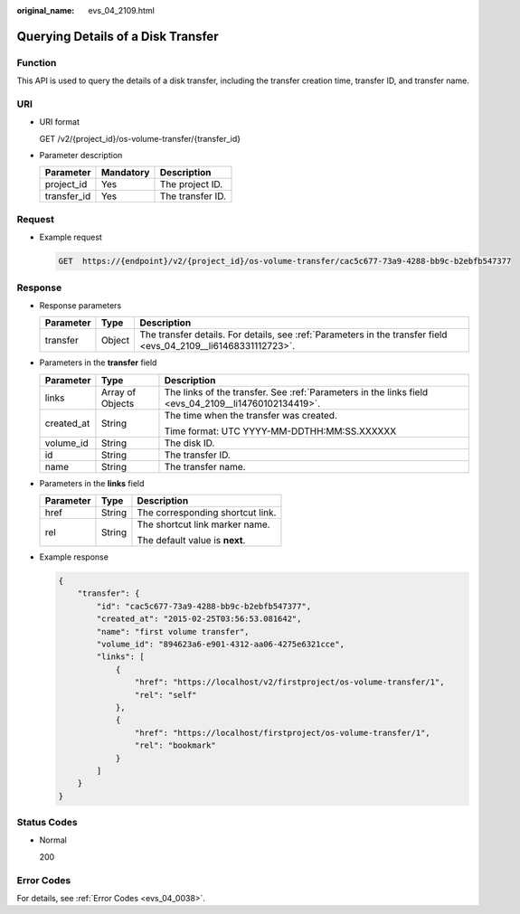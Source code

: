 :original_name: evs_04_2109.html

.. _evs_04_2109:

Querying Details of a Disk Transfer
===================================

Function
--------

This API is used to query the details of a disk transfer, including the transfer creation time, transfer ID, and transfer name.

URI
---

-  URI format

   GET /v2/{project_id}/os-volume-transfer/{transfer_id}

-  Parameter description

   =========== ========= ================
   Parameter   Mandatory Description
   =========== ========= ================
   project_id  Yes       The project ID.
   transfer_id Yes       The transfer ID.
   =========== ========= ================

Request
-------

-  Example request

   .. code-block:: text

      GET  https://{endpoint}/v2/{project_id}/os-volume-transfer/cac5c677-73a9-4288-bb9c-b2ebfb547377

Response
--------

-  Response parameters

   +-----------+--------+-----------------------------------------------------------------------------------------------------------------+
   | Parameter | Type   | Description                                                                                                     |
   +===========+========+=================================================================================================================+
   | transfer  | Object | The transfer details. For details, see :ref:`Parameters in the transfer field <evs_04_2109__li61468331112723>`. |
   +-----------+--------+-----------------------------------------------------------------------------------------------------------------+

-  .. _evs_04_2109__li61468331112723:

   Parameters in the **transfer** field

   +-----------------------+-----------------------+------------------------------------------------------------------------------------------------------+
   | Parameter             | Type                  | Description                                                                                          |
   +=======================+=======================+======================================================================================================+
   | links                 | Array of Objects      | The links of the transfer. See :ref:`Parameters in the links field <evs_04_2109__li14760102134419>`. |
   +-----------------------+-----------------------+------------------------------------------------------------------------------------------------------+
   | created_at            | String                | The time when the transfer was created.                                                              |
   |                       |                       |                                                                                                      |
   |                       |                       | Time format: UTC YYYY-MM-DDTHH:MM:SS.XXXXXX                                                          |
   +-----------------------+-----------------------+------------------------------------------------------------------------------------------------------+
   | volume_id             | String                | The disk ID.                                                                                         |
   +-----------------------+-----------------------+------------------------------------------------------------------------------------------------------+
   | id                    | String                | The transfer ID.                                                                                     |
   +-----------------------+-----------------------+------------------------------------------------------------------------------------------------------+
   | name                  | String                | The transfer name.                                                                                   |
   +-----------------------+-----------------------+------------------------------------------------------------------------------------------------------+

-  .. _evs_04_2109__li14760102134419:

   Parameters in the **links** field

   +-----------------------+-----------------------+----------------------------------+
   | Parameter             | Type                  | Description                      |
   +=======================+=======================+==================================+
   | href                  | String                | The corresponding shortcut link. |
   +-----------------------+-----------------------+----------------------------------+
   | rel                   | String                | The shortcut link marker name.   |
   |                       |                       |                                  |
   |                       |                       | The default value is **next**.   |
   +-----------------------+-----------------------+----------------------------------+

-  Example response

   .. code-block::

      {
          "transfer": {
              "id": "cac5c677-73a9-4288-bb9c-b2ebfb547377",
              "created_at": "2015-02-25T03:56:53.081642",
              "name": "first volume transfer",
              "volume_id": "894623a6-e901-4312-aa06-4275e6321cce",
              "links": [
                  {
                      "href": "https://localhost/v2/firstproject/os-volume-transfer/1",
                      "rel": "self"
                  },
                  {
                      "href": "https://localhost/firstproject/os-volume-transfer/1",
                      "rel": "bookmark"
                  }
              ]
          }
      }

Status Codes
------------

-  Normal

   200

Error Codes
-----------

For details, see :ref:`Error Codes <evs_04_0038>`.

